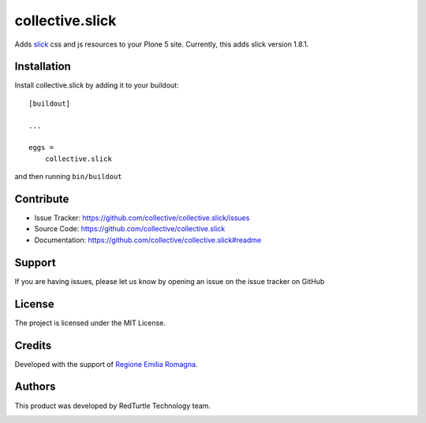 .. This README is meant for consumption by humans and pypi. Pypi can render rst files so please do not use Sphinx features.
   If you want to learn more about writing documentation, please check out: http://docs.plone.org/about/documentation_styleguide.html
   This text does not appear on pypi or github. It is a comment.

================
collective.slick
================

Adds slick_ css and js resources to your Plone 5 site.
Currently, this adds slick version 1.8.1.

.. _slick: https://github.com/kenwheeler/slick


Installation
------------

Install collective.slick by adding it to your buildout::

    [buildout]

    ...

    eggs =
        collective.slick


and then running ``bin/buildout``


Contribute
----------

- Issue Tracker: https://github.com/collective/collective.slick/issues
- Source Code: https://github.com/collective/collective.slick
- Documentation: https://github.com/collective/collective.slick#readme


Support
-------

If you are having issues, please let us know by opening an issue on the issue tracker on GitHub


License
-------

The project is licensed under the MIT License.


Credits
------------

Developed with the support of `Regione Emilia Romagna`__.

__ http://www.regione.emilia-romagna.it/


Authors
------------

This product was developed by RedTurtle Technology team.

.. image:: http://www.redturtle.it/redturtle_banner.png
   :alt: RedTurtle Technology Site
   :target: http://www.redturtle.it/
